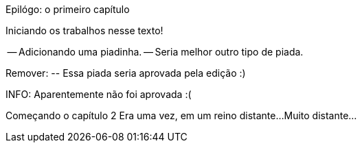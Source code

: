 Epilógo: o primeiro capítulo

Iniciando os trabalhos nesse texto!

-- Adicionando uma piadinha.
-- Seria melhor outro tipo de piada.

Remover:
	-- Essa piada seria aprovada pela edição :)

INFO: Aparentemente não foi aprovada :(

Começando o capítulo 2
Era uma vez, em um reino distante...
Muito distante...


